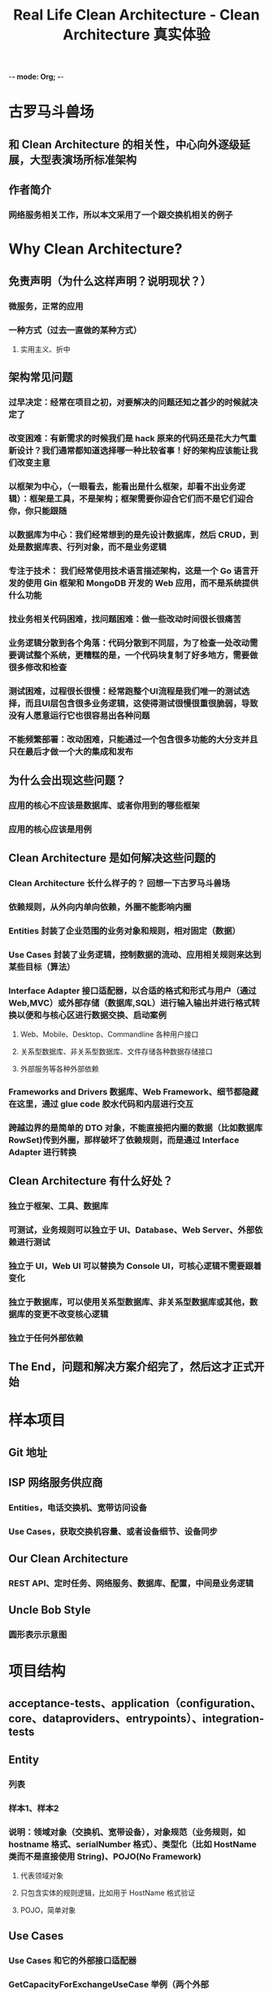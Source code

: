 -*- mode: Org;  -*-

#+TITLE: Real Life Clean Architecture - Clean Architecture 真实体验

* 古罗马斗兽场

** 和 Clean Architecture 的相关性，中心向外逐级延展，大型表演场所标准架构

** 作者简介

*** 网络服务相关工作，所以本文采用了一个跟交换机相关的例子

* Why Clean Architecture?
** 免责声明（为什么这样声明？说明现状？）

*** 微服务，正常的应用

*** 一种方式（过去一直做的某种方式）
    
**** 实用主义、折中

** 架构常见问题

*** 过早决定：经常在项目之初，对要解决的问题还知之甚少的时候就决定了

*** 改变困难：有新需求的时候我们是 hack 原来的代码还是花大力气重新设计？我们通常都知道选择哪一种比较省事！好的架构应该能让我们改变主意

*** 以框架为中心，（一眼看去，能看出是什么框架，却看不出业务逻辑）：框架是工具，不是架构；框架需要你迎合它们而不是它们迎合你，你只能跟随

*** 以数据库为中心：我们经常想到的是先设计数据库，然后 CRUD，到处是数据库表、行列对象，而不是业务逻辑

*** 专注于技术： 我们经常使用技术语言描述架构，这是一个 Go 语言开发的使用 Gin 框架和 MongoDB 开发的 Web 应用，而不是系统提供什么功能

*** 找业务相关代码困难，找问题困难：做一些改动时间很长很痛苦

*** 业务逻辑分散到各个角落：代码分散到不同层，为了检查一处改动需要调试整个系统，更糟糕的是，一个代码块复制了好多地方，需要做很多修改和检查

*** 测试困难，过程很长很慢：经常跑整个UI流程是我们唯一的测试选择，而且UI层包含很多业务逻辑，这使得测试很慢很重很脆弱，导致没有人愿意运行它也很容易出各种问题

*** 不能频繁部署：改动困难，只能通过一个包含很多功能的大分支并且只在最后才做一个大的集成和发布

** 为什么会出现这些问题？

*** 应用的核心不应该是数据库、或者你用到的哪些框架

*** 应用的核心应该是用例

** Clean Architecture 是如何解决这些问题的

*** Clean Architecture 长什么样子的？ 回想一下古罗马斗兽场

*** 依赖规则，从外向内单向依赖，外圈不能影响内圈

*** Entities 封装了企业范围的业务对象和规则，相对固定（数据）

*** Use Cases 封装了业务逻辑，控制数据的流动、应用相关规则来达到某些目标（算法）

*** Interface Adapter 接口适配器，以合适的格式和形式与用户（通过Web,MVC）或外部存储（数据库,SQL）进行输入输出并进行格式转换以便和与核心区进行数据交换、启动案例

**** Web、Mobile、Desktop、Commandline 各种用户接口

**** 关系型数据库、非关系型数据库、文件存储各种数据存储接口

**** 外部服务等各种外部依赖

*** Frameworks and Drivers 数据库、Web Framework、细节都隐藏在这里，通过 glue code 胶水代码和内层进行交互
*** 跨越边界的是简单的 DTO 对象，不能直接把内圈的数据（比如数据库 RowSet)传到外圈，那样破坏了依赖规则，而是通过 Interface Adapter 进行转换

** Clean Architecture 有什么好处？

*** 独立于框架、工具、数据库

*** 可测试，业务规则可以独立于 UI、Database、Web Server、外部依赖进行测试

*** 独立于 UI，Web UI 可以替换为 Console UI，可核心逻辑不需要跟着变化

*** 独立于数据库，可以使用关系型数据库、非关系型数据库或其他，数据库的变更不改变核心逻辑

*** 独立于任何外部依赖

** The End，问题和解决方案介绍完了，然后这才正式开始

* 样本项目

** Git 地址

** ISP 网络服务供应商

*** Entities，电话交换机、宽带访问设备

*** Use Cases，获取交换机容量、或者设备细节、设备同步

** Our Clean Architecture

*** REST API、定时任务、网络服务、数据库、配置，中间是业务逻辑

** Uncle Bob Style

*** 圆形表示示意图

* 项目结构

** acceptance-tests、application（configuration、core、dataproviders、entrypoints）、integration-tests

** Entity

*** 列表

*** 样本1、样本2

*** 说明：领域对象（交换机、宽带设备），对象规范（业务规则，如 hostname 格式、serialNumber 格式）、类型化（比如 HostName 类而不是直接使用 String)、POJO(No Framework)
**** 代表领域对象
**** 只包含实体的规则逻辑，比如用于 HostName 格式验证
**** POJO，简单对象

** Use Cases

*** Use Cases 和它的外部接口适配器

*** GetCapacityForExchangeUseCase 举例（两个外部 DataProviders), Fibre(光纤）,ADSL

*** 相关外部接口和异常的定义

*** 说明：

**** 纯业务逻辑，算法

**** 定义需要的数据接口

**** 使用 Entities 和 DataProviders

**** 抛出业务相关的异常

**** 不受数据库和表示层的影响

**** POJO (No Frameworks)

**** 我们喜欢单方法接口，接口隔离

** Data Provider

*** Database、FileSystem、Network Devices

*** Data Provider 包结构

*** 数据库举例

*** 网络服务举例

*** 说明

**** 实现用例中定义的接口，比如获取设备的序列号

**** 隐藏数据来源的细节（数据库配置，网络信息等配置，留到 Configuration）

**** 实现 Use Case 定义的数据接口，可以有多个实现（基于数据库、文件系统或者内存实现）

**** 使用合适的框架、库

**** 如果使用 ORM ，你需要重新设计针对数据库的 entities，隔离 business entities

** Entrypoint（REST API、Jobs 定时任务）

** 包结构

** RestController 举例

** Job 举例

** 说明

*** 启动案例，跟系统交互的方法（REST、Scheduled Jobs、GUI、其他系统）

*** 没有业务逻辑

*** 拥有转换逻辑， DTO <-> Entities

*** 隐藏所有交付机制的细节

*** GUI 是一个 Entrypoint

*** 使用合适的框架/库

** Configuration 配置

*** 包结构

*** 配置接口对应的实例，Webserver细节

*** 说明

**** 把所有的东西连接起来

**** 隔离隐藏框架（只在这里使用 Spring Boot)

**** 隐藏让所有东西工作起来的“脏”细节，如数据源、Web服务器配置等

** 最终流程举例

*** Get Capacity

*** Reconsile Devices

* 测试策略

** Coverage & Cost

** Unit Tests - TDD、Acceptance Tests - BDD、Integration Tests、End-to-End Tests、Manual Tests

*** 面向技术与代码，Are we building the system right? 战术上是否正确？
*** xUnit
** Acceptance Tests - BDD
*** 面向业务，Are we building the right system? 战略上是否正确？
*** Cucumber、 FitNesse
** Integration Tests
*** 
** End-to-End Tests
** 其他趣谈升值驱动式开发
*** 混蛋驱动开发(Asshole DD) - 混蛋先生做所有的决定
*** Cognitive Dissonance development (CDD) - 认知紊乱开发，团队有分歧
*** Cover Your Ass Engineering (CYAE) - 欲盖弥彰式开发
*** Development By Denial (DBD) - 视而不见式开发
*** Get Me Promoted Methodology (GMPM) - 升值驱动式开发
** Unit Tests 单元测试
*** 无处不在，但只在单元内部进行
*** 外部依赖如何处理？ 抽象接口；Mock 或 内存实现
** Unit Tests 举例
*** class under test
*** mock dependencies
*** explicit name
*** 规则： Given（前置条件）, When（动作）, Then（断言） 三部曲
** Unit Tests 说明 
*** TDD, Test First, to driven design，面向开发人员
*** Cover every little detail, 追求 100% 测试覆盖率
*** Dev-to-Dev Doc，作为开发文档，说明类做了什么事情
*** 测试单个类，速度非常快
** Acceptance Tests 功能测试、接收测试
*** 业务需求，只在核心区域，目标是 Use Cases，面向客户、测试人员和开发者
*** @Notes、@LinkingNote
*** 测试结果，以业务语言进行描述
*** 参考： https://cucumber.io/docs/reference, http://fitnesse.org/
** Acceptance Tests 说明
*** BDD，业务会话，采用业务语言进行描述
*** 示例业务需求，旨在覆盖业务场景
*** 业务文档，说明系统做了什么
*** 测试案例是隔离的，速度非常快，没有 UI、没有数据库等外部依赖
*** 使用你喜欢的 BDD 框架，Yatspec、Cucumber、FitNesse
** Integration Tests 集成测试
*** 主要位于外部交互处、举例
*** 说明
**** 比较慢的外部部分进行集成测试，如 Http、Database
**** 开发文档，是否工作正常
**** 一次只测一层，要么 REST Endpoints 集成测试，要么 DataProvider 集成测试
**** 使用任何库使其变得简单，如 Mock 或内存数据库
** End-to-End Tests
*** 整体性测试，穿越火线
*** 说明：
**** 只测试关键路径，主流程
**** 示例业务端到端需求
**** 启动整个应用，非常慢，这部分应该尽量少
**** 工具链， Selenium
* Clean Architecture 给我们带来什么好处？
** Clean Architecture 关于测试方面的优势
**** 有效的测试策略
**** 分层隔离带来的易测试性，快速可靠
**** 通过行之有效的测试金字塔，解决了测试困难
** Clean Architecture 关于框架的优势
*** 框架是隔离的，跟业务不耦合
*** 框架是在某个独立的模块内使用，容易替换，延迟技术决策
*** 框架隔离示意图
*** 解决了以框架为中心的问题
** Clean Architecture 关于数据库的优势
*** 独立于数据库，数据库只是一种 DataProvider，我们构建的真实的用例而不是 CRUD
*** 说明：
**** No CRUD! 业务操作驱动
**** RESTful style 读取数据库
**** 自定义业务操作的端点
**** 解决了以数据库为中心的问题
** Clean Architecture 关于 Screaming Architecture（尖叫、直观、呼之欲出的架构） 的优势
*** 目标用法非常直观
*** 核心结构示例图，一看就知道是什么系统（跟技术无关，没有技术框架细节）
*** 很容易查找核心业务，解决了找东西困难的问题
** Clean Architecture 结构清晰的优势
*** 所有的业务逻辑在用例里面，隔离了技术细节
*** 解决了业务逻辑散落各地的问题
** Clean Architecture 模块化优势
*** 模块化让你很难做错误的事情
*** 模块化隔离变化，强化编译依赖
** Clean Architecture Always Ready
*** 随时可以发布，真正的持续集成
*** 解决了不能频繁发布的问题（主要是难于理解业务、定位问题以及测试验证）
** Clean Architecture 协作优势
*** 并行开发
*** 定义接口，单独测试，单独集成
*** 解决了分工协作问题
** Clean Architecture 不错的单体应用
*** 一个好的单体应用是一个好的开始
*** 边界清晰
*** 微服务也是一个单体应用，彼此之间通过外部接口依赖合作
*** 清晰的用例有助于以后拆分为微服务，在时机合适的时候
* Clean Architecture 的代价
** Clean Architecture 代码冗余的缺点
*** Entities 会有冗余，但业务逻辑只在核心不会冗余；在边界处进行转换，会有代码冗余
*** JSON - Web 的实体 - Business Entities - Database Entities
*** 务实的态度，这是可以接收的甚至是必须的，为了得到架构的好处所需付出的一些代价
*** 通过 Entities 的冗余达到层之间的解耦
** Clean Architecture 需要业务逻辑的缺点
*** 需要有趣的业务逻辑
*** 如果业务逻辑太简单，两行代码搞定，那么这样的架构就会显得比较重
* 关键卖点
** The center of your application is the use cases of your application - Uncle Bob
* 其他相关资源列表
